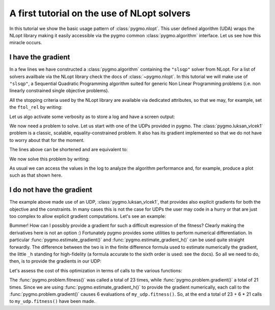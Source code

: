 .. _py_tutorial_nlopt_basics:

A first tutorial on the use of NLopt solvers
--------------------------------------------

In this tutorial we show the basic usage pattern of :class:`pygmo.nlopt`. This user defined
algorithm (UDA) wraps the NLopt library making it easily accessible via the pygmo common
:class:`pygmo.algorithm` interface. Let us see how this miracle occurs.

I have the gradient
^^^^^^^^^^^^^^^^^^^

.. doctest::
   
    >>> import pygmo as pg
    >>> uda = pg.nlopt("slsqp")
    >>> algo = pg.algorithm(uda)
    >>> print(algo) # doctest: +NORMALIZE_WHITESPACE +ELLIPSIS
    Algorithm name: NLopt - slsqp: [deterministic]
        Thread safety: basic
    <BLANKLINE>
    Extra info:
        NLopt version: ...
        Solver: 'slsqp'
        Last optimisation return code: NLOPT_SUCCESS (value = 1, Generic success return value)
        Verbosity: 0
        Individual selection policy: best
        Individual replacement policy: best
        Stopping criteria:
            stopval:  disabled
            ftol_rel: disabled
            ftol_abs: disabled
            xtol_rel: 1e-08
            xtol_abs: disabled
            maxeval:  disabled
            maxtime:  disabled
    <BLANKLINE>


In a few lines we have constructed a :class:`pygmo.algorithm` containing the ``"slsqp"`` solver from
NLopt. For a list of solvers availbale via the NLopt library check the docs of :class:`~pygmo.nlopt`.
In this tutorial we will make use of ``"slsqp"``, a Sequential Quadratic Programming algorithm suited for
generic Non Linear Programming problems (i.e. non linearly constrained single objective problems).

All the stopping criteria used by the NLopt library are available via dedicated attributes, so that we may, for
example, set the ``ftol_rel`` by writing:

.. doctest::
   
    >>> algo.extract(pg.nlopt).ftol_rel = 1e-8

Let us algo activate some verbosity as to store a log and have a screen output:

.. doctest::
   
    >>> algo.set_verbosity(1)

We now need a problem to solve. Let us start with one of the UDPs provided in pygmo. The
:class:`pygmo.luksan_vlcek1` problem is a classic, scalable, equality-constrained problem. It
also has its gradient implemented so that we do not have to worry about that for the moment.

.. doctest::
   
    >>> udp = pg.luksan_vlcek1(dim = 20)
    >>> prob = pg.problem(udp)
    >>> pop = pg.population(prob, size = 1)
    >>> pop.problem.c_tol = [1e-8] * prob.get_nc()

The lines above can be shortened and are equivalent to:

.. doctest::
   
    >>> pop = pg.population(pg.luksan_vlcek1(dim = 20), size = 1)
    >>> pop.problem.c_tol = [1e-8] * pop.problem.get_nc()

We now solve this problem by writing:

.. doctest::
   
   >>> pop = algo.evolve(pop) # doctest: +SKIP
   objevals:       objval:      violated:    viol. norm:
           1        250153             18        2619.51 i
           2        132280             18        931.767 i
           3       26355.2             18        357.548 i
           4         14509             18        140.055 i
           5         77119             18        378.603 i
           6       9104.25             18         116.19 i
           7       9104.25             18         116.19 i
           8       2219.94             18        42.8747 i
           9       947.637             18        16.7015 i
          10       423.519             18        7.73746 i
          11       82.8658             18        1.39111 i
          12       34.2733             15       0.227267 i
          13       11.9797             11      0.0309227 i
          14       42.7256              7        0.27342 i
          15       1.66949             11       0.042859 i
          16       1.66949             11       0.042859 i
          17      0.171358              7     0.00425765 i
          18    0.00186583              5    0.000560166 i
          19   1.89265e-06              3    4.14711e-06 i
          20   1.28773e-09              0              0
          21   7.45125e-14              0              0
          22   3.61388e-18              0              0
          23   1.16145e-23              0              0
   <BLANKLINE>
   Optimisation return status: NLOPT_XTOL_REACHED (value = 4, Optimization stopped because xtol_rel or xtol_abs was reached)

As usual we can access the values in the log to analyze the algorithm performance and, for example, produce a plot such as that
shown here.

.. doctest::

   >>> log = algo.extract(pg.nlopt).get_log()
   >>> from matplotlib import pyplot as plt # doctest: +SKIP
   >>> plt.semilogy([line[0] for line in log], [line[1] for line in log], label = "obj") # doctest: +SKIP
   >>> plt.semilogy([line[0] for line in log], [line[3] for line in log], label = "con") # doctest: +SKIP
   >>> plt.xlabel("objevals") # doctest: +SKIP
   >>> plt.ylabel("value") # doctest: +SKIP
   >>> plt.show() # doctest: +SKIP

.. image:: ../images/nlopt_basic_lv1.png
   :scale: 100 %
   :alt: slsqp performance


I do not have the gradient
^^^^^^^^^^^^^^^^^^^^^^^^^^

The example above made use of an UDP, :class:`pygmo.luksan_vlcek1`, that provides also explicit gradients for both the objective and the constraints.
In many cases this is not the case for UDPs the user may code in a hurry or that are just too complex to allow explicit gradient computations. Let's see
an example:

.. doctest::

    >>> class my_udp:
    ...     def fitness(self, x):
    ...         return (np.sin(x[0]+x[1]-x[2]), x[0] + np.cos(x[2]*x[1]), x[2])
    ...     def get_bounds(self):
    ...         return ([-1,-1,-1],[1,1,1])
    ...     def get_nec(self):
    ...         return 1
    ...     def get_nic(self):
    ...         return 1
    >>> import numpy as np
    >>> pop = pg.population(prob = my_udp(), size = 1)
    >>> pop = algo.evolve(pop)
    Traceback (most recent call last):
      File "/home/dario/miniconda3/envs/pagmo/lib/python3.6/doctest.py", line 1330, in __run
        compileflags, 1), test.globs)
      File "<doctest default[3]>", line 1, in <module>
        pop = algo.evolve(pop)
    ValueError: 
    function: operator()
    where: /home/user/Documents/pagmo2/include/pagmo/algorithms/nlopt.hpp, 259
    what: during an optimization with the NLopt algorithm 'slsqp' a fitness gradient was requested, but the optimisation problem '<class 'my_udp'>' does not provide it

Bummer! How can I possibly provide a gradient for such a difficult expression of the fitness? Clearly making the derivatives here is not an option :)
Fortunately pygmo provides some utilities to perform numerical differentiation. In particular :func:`pygmo.estimate_gradient()` and :func:`pygmo.estimate_gradient_h()`
can be used quite straight forwardly. The difference between the two is in the finite difference formula used to estimate numerically the gradient, the little ``_h``
standing for high-fidelity (a formula accurate to the sixth order is used: see the docs). So all we need to do, then, is to provide the gradients in our UDP:

.. doctest::

    >>> class my_udp:
    ...     def fitness(self, x):
    ...         return (np.sin(x[0]+x[1]-x[2]), x[0] + np.cos(x[2]*x[1]), x[2])
    ...     def get_bounds(self):
    ...         return ([-1,-1,-1],[1,1,1])
    ...     def get_nec(self):
    ...         return 1
    ...     def get_nic(self):
    ...         return 1
    ...     def gradient(self, x):
    ...         return pg.estimate_gradient_h(lambda x: self.fitness(x), x)
    >>> pop = pg.population(prob = my_udp(), size = 1)
    >>> pop = algo.evolve(pop) # doctest: +SKIP
    fevals:       fitness:      violated:    viol. norm:
          1       0.694978              2        1.92759 i
          2       -0.97723              1    9.87066e-05 i
          3      -0.999189              1     0.00295056 i
          4             -1              1     3.2815e-05 i
          5             -1              1    1.11149e-08 i
          6             -1              1    8.12683e-14 i
          7             -1              0              0

Let's assess the cost of this optimization in terms of calls to the various functions:

.. doctest::

    >>> pop.problem.get_fevals() # doctest: +SKIP
    23
    >>> pop.problem.get_gevals() # doctest: +SKIP
    21

The :func:`pygmo.problem.fitness()` was called a total of 23 times, while :func:`pygmo.problem.gradient()` a total of 21 times. Since we are using
:func:`pygmo.estimate_gradient_h()` to provide the gradient numerically, each call to the :func:`pygmo.problem.gradient()`
causes 6 evaluations of ``my_udp.fitness()``. So, at the end a total of 23 + 6 * 21 calls to ``my_udp.fitness()`` have been made.
